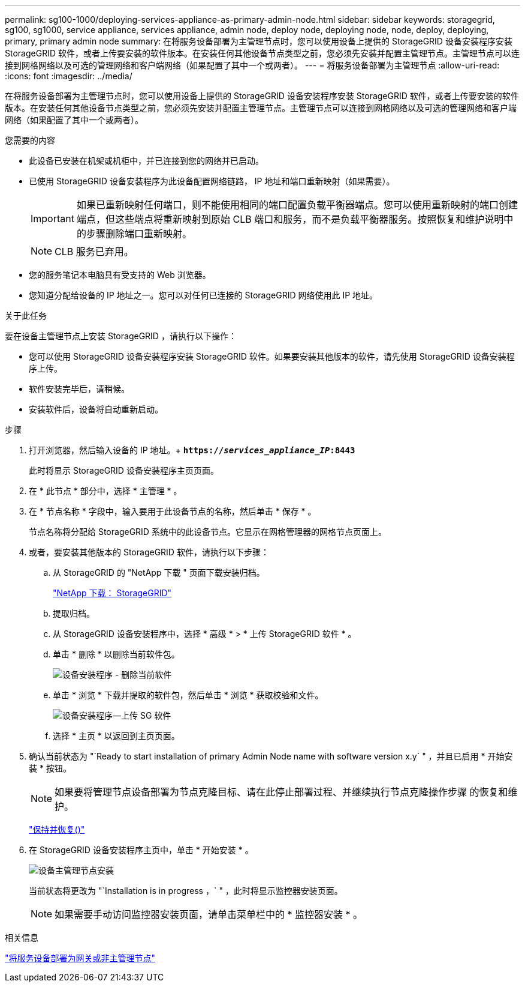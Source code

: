 ---
permalink: sg100-1000/deploying-services-appliance-as-primary-admin-node.html 
sidebar: sidebar 
keywords: storagegrid, sg100, sg1000, service appliance, services appliance, admin node, deploy node, deploying node, node, deploy, deploying, primary, primary admin node 
summary: 在将服务设备部署为主管理节点时，您可以使用设备上提供的 StorageGRID 设备安装程序安装 StorageGRID 软件，或者上传要安装的软件版本。在安装任何其他设备节点类型之前，您必须先安装并配置主管理节点。主管理节点可以连接到网格网络以及可选的管理网络和客户端网络（如果配置了其中一个或两者）。 
---
= 将服务设备部署为主管理节点
:allow-uri-read: 
:icons: font
:imagesdir: ../media/


[role="lead"]
在将服务设备部署为主管理节点时，您可以使用设备上提供的 StorageGRID 设备安装程序安装 StorageGRID 软件，或者上传要安装的软件版本。在安装任何其他设备节点类型之前，您必须先安装并配置主管理节点。主管理节点可以连接到网格网络以及可选的管理网络和客户端网络（如果配置了其中一个或两者）。

.您需要的内容
* 此设备已安装在机架或机柜中，并已连接到您的网络并已启动。
* 已使用 StorageGRID 设备安装程序为此设备配置网络链路， IP 地址和端口重新映射（如果需要）。
+

IMPORTANT: 如果已重新映射任何端口，则不能使用相同的端口配置负载平衡器端点。您可以使用重新映射的端口创建端点，但这些端点将重新映射到原始 CLB 端口和服务，而不是负载平衡器服务。按照恢复和维护说明中的步骤删除端口重新映射。

+

NOTE: CLB 服务已弃用。

* 您的服务笔记本电脑具有受支持的 Web 浏览器。
* 您知道分配给设备的 IP 地址之一。您可以对任何已连接的 StorageGRID 网络使用此 IP 地址。


.关于此任务
要在设备主管理节点上安装 StorageGRID ，请执行以下操作：

* 您可以使用 StorageGRID 设备安装程序安装 StorageGRID 软件。如果要安装其他版本的软件，请先使用 StorageGRID 设备安装程序上传。
* 软件安装完毕后，请稍候。
* 安装软件后，设备将自动重新启动。


.步骤
. 打开浏览器，然后输入设备的 IP 地址。+
`*https://_services_appliance_IP_:8443*`
+
此时将显示 StorageGRID 设备安装程序主页页面。

. 在 * 此节点 * 部分中，选择 * 主管理 * 。
. 在 * 节点名称 * 字段中，输入要用于此设备节点的名称，然后单击 * 保存 * 。
+
节点名称将分配给 StorageGRID 系统中的此设备节点。它显示在网格管理器的网格节点页面上。

. 或者，要安装其他版本的 StorageGRID 软件，请执行以下步骤：
+
.. 从 StorageGRID 的 "NetApp 下载 " 页面下载安装归档。
+
https://mysupport.netapp.com/site/products/all/details/storagegrid/downloads-tab["NetApp 下载： StorageGRID"^]

.. 提取归档。
.. 从 StorageGRID 设备安装程序中，选择 * 高级 * > * 上传 StorageGRID 软件 * 。
.. 单击 * 删除 * 以删除当前软件包。
+
image::../media/appliance_installer_rmv_current_software.png[设备安装程序 - 删除当前软件]

.. 单击 * 浏览 * 下载并提取的软件包，然后单击 * 浏览 * 获取校验和文件。
+
image::../media/appliance_installer_upload_sg_software.png[设备安装程序—上传 SG 软件]

.. 选择 * 主页 * 以返回到主页页面。


. 确认当前状态为 "`Ready to start installation of primary Admin Node name with software version x.y` " ，并且已启用 * 开始安装 * 按钮。
+

NOTE: 如果要将管理节点设备部署为节点克隆目标、请在此停止部署过程、并继续执行节点克隆操作步骤 的恢复和维护。

+
link:../maintain/index.html["保持并恢复()"]

. 在 StorageGRID 设备安装程序主页中，单击 * 开始安装 * 。
+
image::../media/appliance_installer_home_start_installation_enabled_primary_an.png[设备主管理节点安装]

+
当前状态将更改为 "`Installation is in progress ，` " ，此时将显示监控器安装页面。

+

NOTE: 如果需要手动访问监控器安装页面，请单击菜单栏中的 * 监控器安装 * 。



.相关信息
link:deploying-services-appliance-as-gateway-or-non-primary-admin-node.html["将服务设备部署为网关或非主管理节点"]
